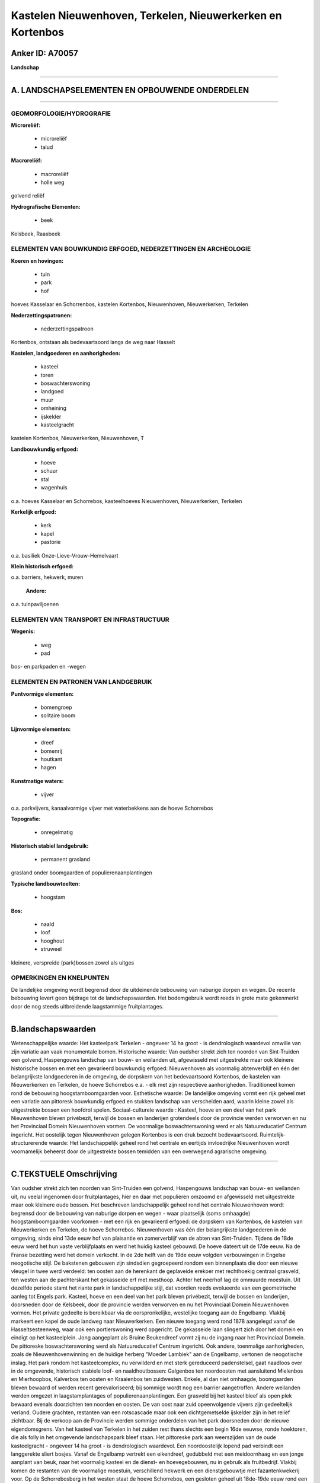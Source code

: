 Kastelen Nieuwenhoven, Terkelen, Nieuwerkerken en Kortenbos
===========================================================

Anker ID: A70057
----------------

**Landschap**

--------------

A. LANDSCHAPSELEMENTEN EN OPBOUWENDE ONDERDELEN
-----------------------------------------------

--------------

GEOMORFOLOGIE/HYDROGRAFIE
~~~~~~~~~~~~~~~~~~~~~~~~~

**Microreliëf:**

 * microreliëf
 * talud


**Macroreliëf:**

 * macroreliëf
 * holle weg

golvend reliëf

**Hydrografische Elementen:**

 * beek


Kelsbeek, Raasbeek

ELEMENTEN VAN BOUWKUNDIG ERFGOED, NEDERZETTINGEN EN ARCHEOLOGIE
~~~~~~~~~~~~~~~~~~~~~~~~~~~~~~~~~~~~~~~~~~~~~~~~~~~~~~~~~~~~~~~

**Koeren en hovingen:**

 * tuin
 * park
 * hof


hoeves Kasselaar en Schorrenbos, kastelen Kortenbos, Nieuwenhoven,
Nieuwerkerken, Terkelen

**Nederzettingspatronen:**

 * nederzettingspatroon

Kortenbos, ontstaan als bedevaartsoord langs de weg naar Hasselt

**Kastelen, landgoederen en aanhorigheden:**

 * kasteel
 * toren
 * boswachterswoning
 * landgoed
 * muur
 * omheining
 * ijskelder
 * kasteelgracht


kastelen Kortenbos, Nieuwerkerken, Nieuwenhoven, T

**Landbouwkundig erfgoed:**

 * hoeve
 * schuur
 * stal
 * wagenhuis


o.a. hoeves Kasselaar en Schorrebos, kasteelhoeves Nieuwenhoven,
Nieuwerkerken, Terkelen

**Kerkelijk erfgoed:**

 * kerk
 * kapel
 * pastorie


o.a. basiliek Onze-Lieve-Vrouw-Hemelvaart

**Klein historisch erfgoed:**


o.a. barriers, hekwerk, muren

 **Andere:**
o.a. tuinpaviljoenen

ELEMENTEN VAN TRANSPORT EN INFRASTRUCTUUR
~~~~~~~~~~~~~~~~~~~~~~~~~~~~~~~~~~~~~~~~~

**Wegenis:**

 * weg
 * pad


bos- en parkpaden en -wegen

ELEMENTEN EN PATRONEN VAN LANDGEBRUIK
~~~~~~~~~~~~~~~~~~~~~~~~~~~~~~~~~~~~~

**Puntvormige elementen:**

 * bomengroep
 * solitaire boom


**Lijnvormige elementen:**

 * dreef
 * bomenrij
 * houtkant
 * hagen

**Kunstmatige waters:**

 * vijver


o.a. parkvijvers, kanaalvormige vijver met waterbekkens aan de hoeve
Schorrebos

**Topografie:**

 * onregelmatig


**Historisch stabiel landgebruik:**

 * permanent grasland


grasland onder boomgaarden of populierenaanplantingen

**Typische landbouwteelten:**

 * hoogstam


**Bos:**

 * naald
 * loof
 * hooghout
 * struweel


kleinere, verspreide (park)bossen zowel als uitges

OPMERKINGEN EN KNELPUNTEN
~~~~~~~~~~~~~~~~~~~~~~~~~

De landelijke omgeving wordt begrensd door de uitdeinende bebouwing van
naburige dorpen en wegen. De recente bebouwing levert geen bijdrage tot
de landschapswaarden. Het bodemgebruik wordt reeds in grote mate
gekenmerkt door de nog steeds uitbreidende laagstammige fruitplantages.

--------------

B.landschapswaarden
-------------------

Wetenschappelijke waarde:
Het kasteelpark Terkelen - ongeveer 14 ha groot - is dendrologisch
waardevol omwille van zijn variatie aan vaak monumentale bomen.
Historische waarde:
Van oudsher strekt zich ten noorden van Sint-Truiden een golvend,
Haspengouws landschap van bouw- en weilanden uit, afgewisseld met
uitgestrekte maar ook kleinere historische bossen en met een gevarieerd
bouwkundig erfgoed: Nieuwenhoven als voormalig abtenverblijf en één der
belangrijkste landgoederen in de omgeving, de dorpskern van het
bedevaartsoord Kortenbos, de kastelen van Nieuwerkerken en Terkelen, de
hoeve Schorrebos e.a. - elk met zijn respectieve aanhorigheden.
Traditioneel komen rond de bebouwing hoogstamboomgaarden voor.
Esthetische waarde: De landelijke omgeving vormt een rijk geheel met
een variatie aan pittoresk bouwkundig erfgoed en stukken landschap van
verscheiden aard, waarin kleine zowel als uitgestrekte bossen een
hoofdrol spelen.
Sociaal-culturele waarde : Kasteel, hoeve en een deel van het park
Nieuwenhoven bleven privébezit, terwijl de bossen en landerijen
grotendeels door de provincie werden verworven en nu het Provinciaal
Domein Nieuwenhoven vormen. De voormalige boswachterswoning werd er als
Natuureducatief Centrum ingericht. Het oostelijk tegen Nieuwenhoven
gelegen Kortenbos is een druk bezocht bedevaartsoord.
Ruimtelijk-structurerende waarde:
Het landschappelijk geheel rond het centrale en eertijds invloedrijke
Nieuwenhoven wordt voornamelijk beheerst door de uitgestrekte bossen
temidden van een overwegend agrarische omgeving.

--------------

C.TEKSTUELE Omschrijving
------------------------

Van oudsher strekt zich ten noorden van Sint-Truiden een golvend,
Haspengouws landschap van bouw- en weilanden uit, nu veelal ingenomen
door fruitplantages, hier en daar met populieren omzoomd en afgewisseld
met uitgestrekte maar ook kleinere oude bossen. Het beschreven
landschappelijk geheel rond het centrale Nieuwenhoven wordt begrensd
door de bebouwing van naburige dorpen en wegen - waar plaatselijk (soms
omhaagde) hoogstamboomgaarden voorkomen - met een rijk en gevarieerd
erfgoed: de dorpskern van Kortenbos, de kastelen van Nieuwerkerken en
Terkelen, de hoeve Schorrebos. Nieuwenhoven was één der belangrijkste
landgoederen in de omgeving, sinds eind 13de eeuw hof van plaisantie en
zomerverblijf van de abten van Sint-Truiden. Tijdens de 18de eeuw werd
het hun vaste verblijfplaats en werd het huidig kasteel gebouwd. De
hoeve dateert uit de 17de eeuw. Na de Franse bezetting werd het domein
verkocht. In de 2de helft van de 19de eeuw volgden verbouwingen in
Engelse neogotische stijl. De bakstenen gebouwen zijn sindsdien
gegroepeerd rondom een binnenplaats die door een nieuwe vleugel in twee
werd verdeeld: ten oosten aan de herenkant de geplaveide erekoer met
rechthoekig centraal grasveld, ten westen aan de pachterskant het
gekasseide erf met mesthoop. Achter het neerhof lag de ommuurde
moestuin. Uit dezelfde periode stamt het riante park in landschappelijke
stijl, dat voordien reeds evolueerde van een geometrische aanleg tot
Engels park. Kasteel, hoeve en een deel van het park bleven privébezit,
terwijl de bossen en landerijen, doorsneden door de Kelsbeek, door de
provincie werden verworven en nu het Provinciaal Domein Nieuwenhoven
vormen. Het private gedeelte is bereikbaar via de oorspronkelijke,
westelijke toegang aan de Engelbamp. Vlakbij markeert een kapel de oude
landweg naar Nieuwerkerken. Een nieuwe toegang werd rond 1878 aangelegd
vanaf de Hasseltsesteenweg, waar ook een portierswoning werd opgericht.
De gekasseide laan slingert zich door het domein en eindigt op het
kasteelplein. Jong aangeplant als Bruine Beukendreef vormt zij nu de
ingang naar het Provinciaal Domein. De pittoreske boswachterswoning werd
als Natuureducatief Centrum ingericht. Ook andere, toenmalige
aanhorigheden, zoals de Nieuwenhovenwinning en de huidige herberg
"Moeder Lambiek" aan de Engelbamp, vertonen de neogotische inslag. Het
park rondom het kasteelcomplex, nu verwilderd en met sterk gereduceerd
padenstelsel, gaat naadloos over in de omgevende, historisch stabiele
loof- en naaldhoutbossen: Galgenbos ten noordoosten met aansluitend
Mielenbos en Mierhoopbos, Kalverbos ten oosten en Kraaienbos ten
zuidwesten. Enkele, al dan niet omhaagde, boomgaarden bleven bewaard of
werden recent gerevaloriseerd; bij sommige wordt nog een barrier
aangetroffen. Andere weilanden werden omgezet in laagstamplantages of
populierenaanplantingen. Een grasveld bij het kasteel bleef als open
plek bewaard evenals doorzichten ten noorden en oosten. De van oost naar
zuid opeenvolgende vijvers zijn gedeeltelijk verland. Oudere grachten,
restanten van een rotscascade maar ook een dichtgemetselde ijskelder
zijn in het reliëf zichtbaar. Bij de verkoop aan de Provincie werden
sommige onderdelen van het park doorsneden door de nieuwe
eigendomsgrens. Van het kasteel van Terkelen in het zuiden rest thans
slechts een begin 16de eeuwse, ronde hoektoren, die als folly in het
omgevende landschapspark bleef staan. Het pittoreske park aan
weerszijden van de oude kasteelgracht - ongeveer 14 ha groot - is
dendrologisch waardevol. Een noordoostelijk lopend pad verbindt een
langgerekte sliert bosjes. Vanaf de Engelbamp vertrekt een eikendreef,
gedubbeld met een meidoornhaag en een jonge aanplant van beuk, naar het
voormalig kasteel en de dienst- en hoevegebouwen, nu in gebruik als
fruitbedrijf. Vlakbij komen de restanten van de voormalige moestuin,
verschillend hekwerk en een dienstgebouwtje met fazantenkwekerij voor.
Op de Schorrebosberg in het westen staat de hoeve Schorrebos, een
gesloten geheel uit 18de-19de eeuw rond een rechthoekig, gekasseid erf.
Eromheen liggen de restanten van een herenboerenparkje, een ommuurde
moestuin en een grote, deels omhaagde boomgaard. Van de ten noorden
lopende Kelsbeek vertrekt een rechte kanaalvormige vijver, die eindigt
op ronde waterbekkens, afgeboord met bomenrijen. In de noordwestelijke
buurgemeente Nieuwerkerken ligt het gelijknamige kasteel aan de rand van
het dorp tegen recent bebouwde verkavelingen. Het is een gesloten en
omgrachte hoeve uit de 17de en 18de eeuw. Een oprijlaan met kapel
erlangs verbindt het indrukwekkend geheel met de straat. In de nabijheid
worden de landbouwpercelen en verderop ook de loop van de Raasbeek
begrensd door bomenrijen, houtkanten en een enkel bosje. Oostelijk tegen
Nieuwenhoven is het druk bezochte Kortenbos als bedevaartsoord ontstaan
langs de weg naar Hasselt. De barokke basiliek van
Onze-Lieve-Vrouw-Hemelvaart, het kasteel met bijhorend parkbos, de
pastorie aan de overzijde van de Hasseltsesteenweg, de hoeves en hun
landerijen zijn bepalend voor het straatbeeld en het omgevende
landschap. Het kasteel ontstond uit het voormalig pelgrimshotel 'De
groeten engel', later door de abdij van Averbode ingericht als
rectoraat. Thans vormt het een complex geheel van gebouwen rond een
gekasseide binnenplaats. Erachter ligt een tuin - met paviljoen - die
aansluit bij het oudere landschapspark met vijver en bos. Het middelste
van de drie onderling verbonden bospaden liep eertijds noordwestelijk
door in een bos aan de overzijde van de straat. De imposante, 18de
eeuwse vierkanthoeve Kasselaar langs de Kozenstraat is vergezeld van een
herenboerenparkje met grasveld en bomengordel.
